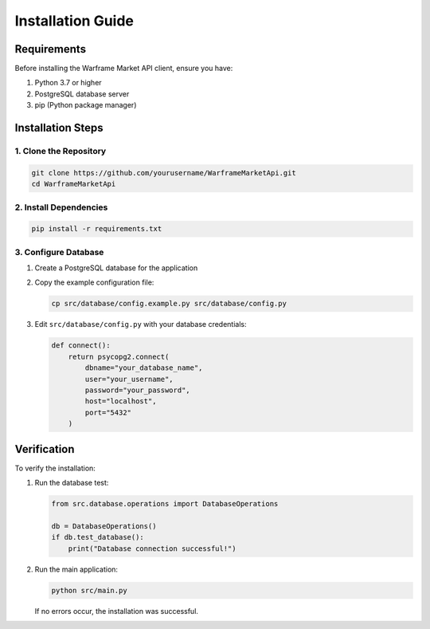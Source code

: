 Installation Guide
==================

Requirements
-----------

Before installing the Warframe Market API client, ensure you have:

1. Python 3.7 or higher
2. PostgreSQL database server
3. pip (Python package manager)

Installation Steps
----------------

1. Clone the Repository
~~~~~~~~~~~~~~~~~~~~~~

.. code-block:: bash

   git clone https://github.com/yourusername/WarframeMarketApi.git
   cd WarframeMarketApi

2. Install Dependencies
~~~~~~~~~~~~~~~~~~~~~

.. code-block:: bash

   pip install -r requirements.txt

3. Configure Database
~~~~~~~~~~~~~~~~~~~

1. Create a PostgreSQL database for the application
2. Copy the example configuration file:

   .. code-block:: bash

      cp src/database/config.example.py src/database/config.py

3. Edit ``src/database/config.py`` with your database credentials:

   .. code-block:: python

      def connect():
          return psycopg2.connect(
              dbname="your_database_name",
              user="your_username",
              password="your_password",
              host="localhost",
              port="5432"
          )

Verification
-----------

To verify the installation:

1. Run the database test:

   .. code-block:: python

      from src.database.operations import DatabaseOperations
      
      db = DatabaseOperations()
      if db.test_database():
          print("Database connection successful!")

2. Run the main application:

   .. code-block:: bash

      python src/main.py

   If no errors occur, the installation was successful.